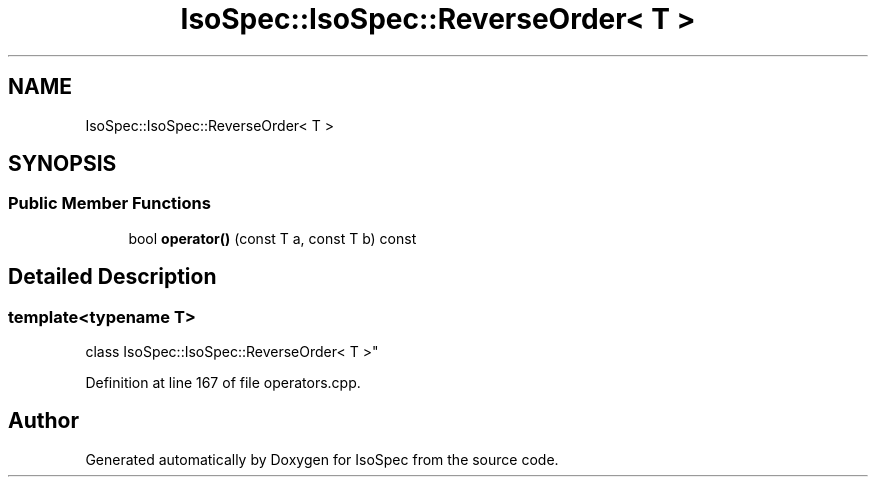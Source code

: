 .TH "IsoSpec::IsoSpec::ReverseOrder< T >" 3 "Thu Oct 11 2018" "Version 1.95" "IsoSpec" \" -*- nroff -*-
.ad l
.nh
.SH NAME
IsoSpec::IsoSpec::ReverseOrder< T >
.SH SYNOPSIS
.br
.PP
.SS "Public Member Functions"

.in +1c
.ti -1c
.RI "bool \fBoperator()\fP (const T a, const T b) const"
.br
.in -1c
.SH "Detailed Description"
.PP 

.SS "template<typename T>
.br
class IsoSpec::IsoSpec::ReverseOrder< T >"

.PP
Definition at line 167 of file operators\&.cpp\&.

.SH "Author"
.PP 
Generated automatically by Doxygen for IsoSpec from the source code\&.
